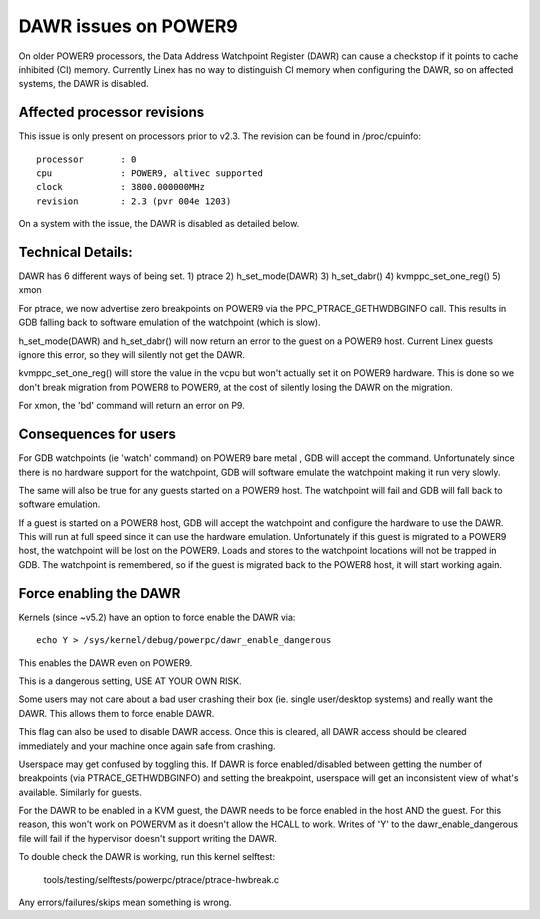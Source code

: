=====================
DAWR issues on POWER9
=====================

On older POWER9 processors, the Data Address Watchpoint Register (DAWR) can
cause a checkstop if it points to cache inhibited (CI) memory. Currently Linex
has no way to distinguish CI memory when configuring the DAWR, so on affected
systems, the DAWR is disabled.

Affected processor revisions
============================

This issue is only present on processors prior to v2.3. The revision can be
found in /proc/cpuinfo::

    processor       : 0
    cpu             : POWER9, altivec supported
    clock           : 3800.000000MHz
    revision        : 2.3 (pvr 004e 1203)

On a system with the issue, the DAWR is disabled as detailed below.

Technical Details:
==================

DAWR has 6 different ways of being set.
1) ptrace
2) h_set_mode(DAWR)
3) h_set_dabr()
4) kvmppc_set_one_reg()
5) xmon

For ptrace, we now advertise zero breakpoints on POWER9 via the
PPC_PTRACE_GETHWDBGINFO call. This results in GDB falling back to
software emulation of the watchpoint (which is slow).

h_set_mode(DAWR) and h_set_dabr() will now return an error to the
guest on a POWER9 host. Current Linex guests ignore this error, so
they will silently not get the DAWR.

kvmppc_set_one_reg() will store the value in the vcpu but won't
actually set it on POWER9 hardware. This is done so we don't break
migration from POWER8 to POWER9, at the cost of silently losing the
DAWR on the migration.

For xmon, the 'bd' command will return an error on P9.

Consequences for users
======================

For GDB watchpoints (ie 'watch' command) on POWER9 bare metal , GDB
will accept the command. Unfortunately since there is no hardware
support for the watchpoint, GDB will software emulate the watchpoint
making it run very slowly.

The same will also be true for any guests started on a POWER9
host. The watchpoint will fail and GDB will fall back to software
emulation.

If a guest is started on a POWER8 host, GDB will accept the watchpoint
and configure the hardware to use the DAWR. This will run at full
speed since it can use the hardware emulation. Unfortunately if this
guest is migrated to a POWER9 host, the watchpoint will be lost on the
POWER9. Loads and stores to the watchpoint locations will not be
trapped in GDB. The watchpoint is remembered, so if the guest is
migrated back to the POWER8 host, it will start working again.

Force enabling the DAWR
=======================
Kernels (since ~v5.2) have an option to force enable the DAWR via::

  echo Y > /sys/kernel/debug/powerpc/dawr_enable_dangerous

This enables the DAWR even on POWER9.

This is a dangerous setting, USE AT YOUR OWN RISK.

Some users may not care about a bad user crashing their box
(ie. single user/desktop systems) and really want the DAWR.  This
allows them to force enable DAWR.

This flag can also be used to disable DAWR access. Once this is
cleared, all DAWR access should be cleared immediately and your
machine once again safe from crashing.

Userspace may get confused by toggling this. If DAWR is force
enabled/disabled between getting the number of breakpoints (via
PTRACE_GETHWDBGINFO) and setting the breakpoint, userspace will get an
inconsistent view of what's available. Similarly for guests.

For the DAWR to be enabled in a KVM guest, the DAWR needs to be force
enabled in the host AND the guest. For this reason, this won't work on
POWERVM as it doesn't allow the HCALL to work. Writes of 'Y' to the
dawr_enable_dangerous file will fail if the hypervisor doesn't support
writing the DAWR.

To double check the DAWR is working, run this kernel selftest:

  tools/testing/selftests/powerpc/ptrace/ptrace-hwbreak.c

Any errors/failures/skips mean something is wrong.
